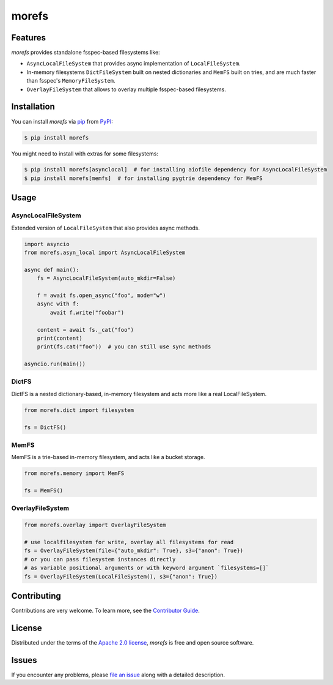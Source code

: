 morefs
======

|PyPI| |Status| |Python Version| |License|

|Tests| |Codecov| |pre-commit| |Black|

.. |PyPI| image:: https://img.shields.io/pypi/v/morefs.svg
   :target: https://pypi.org/project/morefs/
   :alt: PyPI
.. |Status| image:: https://img.shields.io/pypi/status/morefs.svg
   :target: https://pypi.org/project/morefs/
   :alt: Status
.. |Python Version| image:: https://img.shields.io/pypi/pyversions/morefs
   :target: https://pypi.org/project/morefs
   :alt: Python Version
.. |License| image:: https://img.shields.io/pypi/l/morefs
   :target: https://opensource.org/licenses/Apache-2.0
   :alt: License
.. |Tests| image:: https://github.com/iterative/morefs/workflows/Tests/badge.svg
   :target: https://github.com/iterative/morefs/actions?workflow=Tests
   :alt: Tests
.. |Codecov| image:: https://codecov.io/gh/iterative/morefs/branch/main/graph/badge.svg
   :target: https://app.codecov.io/gh/iterative/morefs
   :alt: Codecov
.. |pre-commit| image:: https://img.shields.io/badge/pre--commit-enabled-brightgreen?logo=pre-commit&logoColor=white
   :target: https://github.com/pre-commit/pre-commit
   :alt: pre-commit
.. |Black| image:: https://img.shields.io/badge/code%20style-black-000000.svg
   :target: https://github.com/psf/black
   :alt: Black


Features
--------

*morefs* provides standalone fsspec-based filesystems like:

* ``AsyncLocalFileSystem`` that provides async implementation of ``LocalFileSystem``.
* In-memory filesystems ``DictFileSystem`` built on nested dictionaries and ``MemFS`` built on tries, and are much faster than fsspec's ``MemoryFileSystem``.
* ``OverlayFileSystem`` that allows to overlay multiple fsspec-based filesystems.

Installation
------------

You can install *morefs* via pip_ from PyPI_:

.. code:: console

   $ pip install morefs

You might need to install with extras for some filesystems:

.. code:: console

   $ pip install morefs[asynclocal]  # for installing aiofile dependency for AsyncLocalFileSystem
   $ pip install morefs[memfs]  # for installing pygtrie dependency for MemFS


Usage
-----

AsyncLocalFileSystem
~~~~~~~~~~~~~~~~~~~~

Extended version of ``LocalFileSystem`` that also provides async methods.

.. code:: python

    import asyncio
    from morefs.asyn_local import AsyncLocalFileSystem

    async def main():
        fs = AsyncLocalFileSystem(auto_mkdir=False)

        f = await fs.open_async("foo", mode="w")
        async with f:
            await f.write("foobar")

        content = await fs._cat("foo")
        print(content)
        print(fs.cat("foo"))  # you can still use sync methods

    asyncio.run(main())


DictFS
~~~~~~

DictFS is a nested dictionary-based, in-memory filesystem
and acts more like a real LocalFileSystem.

.. code:: python

    from morefs.dict import filesystem

    fs = DictFS()


MemFS
~~~~~

MemFS is a trie-based in-memory filesystem, and acts like a bucket storage.

.. code:: python

    from morefs.memory import MemFS

    fs = MemFS()


OverlayFileSystem
~~~~~~~~~~~~~~~~~

.. code:: python

    from morefs.overlay import OverlayFileSystem

    # use localfilesystem for write, overlay all filesystems for read
    fs = OverlayFileSystem(file={"auto_mkdir": True}, s3={"anon": True})
    # or you can pass filesystem instances directly
    # as variable positional arguments or with keyword argument `filesystems=[]`
    fs = OverlayFileSystem(LocalFileSystem(), s3={"anon": True})


Contributing
------------

Contributions are very welcome.
To learn more, see the `Contributor Guide`_.


License
-------

Distributed under the terms of the `Apache 2.0 license`_,
*morefs* is free and open source software.


Issues
------

If you encounter any problems,
please `file an issue`_ along with a detailed description.


.. _Apache 2.0 license: https://opensource.org/licenses/Apache-2.0
.. _PyPI: https://pypi.org/
.. _file an issue: https://github.com/iterative/morefs/issues
.. _pip: https://pip.pypa.io/
.. github-only
.. _Contributor Guide: CONTRIBUTING.rst
